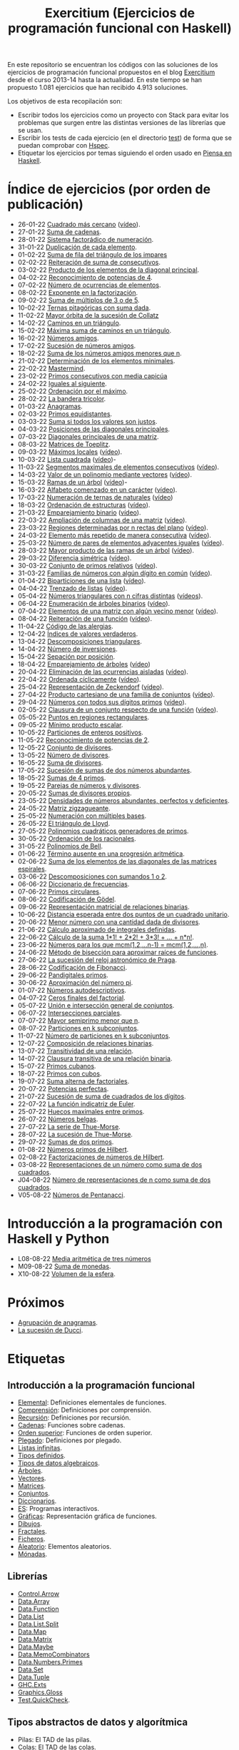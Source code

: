 #+TITLE: Exercitium (Ejercicios de programación funcional con Haskell)
#+OPTIONS: num:t ^:nil

En este repositorio se encuentran los códigos con las soluciones de los
ejercicios de programación funcional propuestos en el blog [[https://www.glc.us.es/~jalonso/exercitium/][Exercitium]] desde el
curso 2013-14 hasta la actualidad. En este tiempo se han propuesto 1.081
ejercicios que han recibido 4.913 soluciones.

Los objetivos de esta recopilación son:
+ Escribir todos los ejercicios como un proyecto con Stack para evitar los
  problemas que surgen entre las distintas versiones de las librerías que se
  usan.
+ Escribir los tests de cada ejercicio (en el directorio [[./test][test]]) de forma que se
  puedan comprobar con [[http://hspec.github.io/][Hspec]].
+ Etiquetar los ejercicios por temas siguiendo el orden usado en
  [[https://www.cs.us.es/~jalonso/publicaciones/Piensa_en_Haskell.pdf][Piensa en Haskell]].

* Índice de ejercicios (por orden de publicación)

+ 26-01-22 [[./src/Cuadrado_mas_cercano.hs][Cuadrado más cercano]] ([[https://youtu.be/W6Slw8tcoLM][vídeo]]).
+ 27-01-22 [[./src/Suma_de_cadenas.hs][Suma de cadenas]].
+ 28-01-22 [[./src/Sistema_factoradico_de_numeracion.hs][Sistema factorádico de numeración]].
+ 31-01-22 [[./src/Duplicacion_de_cada_elemento.hs][Duplicación de cada elemento]].
+ 01-02-22 [[./src/Suma_de_fila_del_triangulo_de_los_impares.hs][Suma de fila del triángulo de los impares]]
+ 02-02-22 [[./src/Reiteracion_de_suma_de_consecutivos.hs][Reiteración de suma de consecutivos]].
+ 03-02-22 [[./src/Producto_de_los_elementos_de_la_diagonal_principal.hs][Producto de los elementos de la diagonal principal]].
+ 04-02-22 [[./src/Reconocimiento_de_potencias_de_4.hs][Reconocimiento de potencias de 4]].
+ 07-02-22 [[./src/Numeros_de_ocurrencias_de_elementos.hs][Número de ocurrencias de elementos]].
+ 08-02-22 [[./src/Exponente_en_la_factorizacion.hs][Exponente en la factorización]].
+ 09-02-22 [[./src/Suma_de_multiplos_de_3_o_de_5.hs][Suma de múltiplos de 3 o de 5]].
+ 10-02-22 [[./src/Ternas_pitagoricas_con_suma_dada.hs][Ternas pitagóricas con suma dada]].
+ 11-02-22 [[./src/Mayor_orbita_de_la_sucesion_de_Collatz.hs][Mayor órbita de la sucesión de Collatz]]
+ 14-02-22 [[./src/Caminos_en_un_triangulo.hs][Caminos en un triángulo]].
+ 15-02-22 [[./src/Maxima_suma_de_caminos_en_un_triangulo.hs][Máxima suma de caminos en un triángulo]].
+ 16-02-22 [[./src/Numeros_amigos.hs][Números amigos]].
+ 17-02-22 [[./src/Sucesion_de_numeros_amigos.hs][Sucesión de números amigos]].
+ 18-02-22 [[./src/Suma_de_numeros_amigos_menores_que_n.hs][Suma de los números amigos menores que n]].
+ 21-02-22 [[./src/Elementos_minimales.hs][Determinación de los elementos minimales]].
+ 22-02-22 [[./src/Mastermind.hs][Mastermind]].
+ 23-02-22 [[./src/Primos_consecutivos_con_media_capicua.hs][Primos consecutivos con media capicúa]]
+ 24-02-22 [[./src/Iguales_al_siguiente.hs][Iguales al siguiente]].
+ 25-02-22 [[./src/Ordenados_por_maximo.hs][Ordenación por el máximo]].
+ 28-02-22 [[./src/Bandera_tricolor.hs][La bandera tricolor]].
+ 01-03-22 [[./src/Anagramas.hs][Anagramas]].
+ 02-03-22 [[./src/Primos_equidistantes.hs][Primos equidistantes]].
+ 03-03-22 [[./src/Suma_si_todos_justos.hs][Suma si todos los valores son justos]].
+ 04-03-22 [[./src/Posiciones_diagonales_principales.hs][Posiciones de las diagonales principales]].
+ 07-03-22 [[./src/Diagonales_principales.hs][Diagonales principales de una matriz]].
+ 08-03-22 [[./src/Matriz_Toeplitz.hs][Matrices de Toeplitz]].
+ 09-03-22 [[./src/Maximos_locales.hs][Máximos locales]] ([[https://youtu.be/tPjkXB425Ug][vídeo]]).
+ 10-03-22 [[./src/Lista_cuadrada.hs][Lista cuadrada]] ([[https://youtu.be/nJHiCebyZVE][vídeo]])-
+ 11-03-22 [[./src/Segmentos_consecutivos.hs][Segmentos maximales de elementos consecutivos]] ([[https://youtu.be/qu11Uf8wF1k][vídeo]]).
+ 14-03-22 [[./src/Valor_de_un_polinomio.hs][Valor de un polinomio mediante vectores]] ([[https://youtu.be/JuCmeb8vV4E][vídeo]]).
+ 15-03-22 [[./src/Ramas_de_un_arbol.hs][Ramas de un árbol]] ([[https://youtu.be/Bj0jTH77k2k][vídeo]])-
+ 16-03-22 [[./src/Alfabeto_desde.hs][Alfabeto comenzado en un carácter]] ([[https://youtu.be/4eBJi5_8qM0][vídeo]]).
+ 17-03-22 [[./src/Numeracion_de_ternas.hs][Numeración de ternas de naturales]] ([[https://youtu.be/3pbmjjozB6g][vídeo]])
+ 18-03-22 [[./src/Ordenacion_de_estructuras.hs][Ordenación de estructuras]] ([[https://youtu.be/mlgDbAPStdM][vídeo]]).
+ 21-03-22 [[./src/Emparejamiento_binario.hs][Emparejamiento binario]] ([[https://youtu.be/oQBOs1uPIms][vídeo]]).
+ 22-03-22 [[./src/Amplia_columnas.hs][Ampliación de columnas de una matriz]] ([[https://youtu.be/Jrz5kxuhD9Y][vídeo]]).
+ 23-03-22 [[./src/Regiones.hs][Regiones determinadas por n rectas del plano]] ([[https://youtu.be/lLl-jQ1tW-I][vídeo]]).
+ 24-03-22 [[./src/Mas_repetido.hs][Elemento más repetido de manera consecutiva]] ([[https://youtu.be/bz-NO5s2XVQ][vídeo]]).
+ 25-03-22 [[./src/Pares_adyacentes_iguales.hs][Número de pares de elementos adyacentes iguales]] ([[https://youtu.be/yt_aRjlA4kQ][vídeo]]).
+ 28-03-22 [[./src/Mayor_producto_de_las_ramas_de_un_arbol.hs][Mayor producto de las ramas de un árbol]] ([[https://youtu.be/Q38cb9YlDR0][vídeo]]).
+ 29-03-22 [[./src/Diferencia_simetrica.hs][Diferencia simétrica]] ([[https://youtu.be/ebQ_u6xlVfQ][vídeo]]).
+ 30-03-22 [[./src/Conjunto_de_primos_relativos.hs][Conjunto de primos relativos]] ([[https://youtu.be/OCHmRQ4XwbU][vídeo]]).
+ 31-03-22 [[./src/Familias_de_numeros_con_algun_digito_en_comun.hs][Familias de números con algún dígito en común]] ([[https://youtu.be/_uOlyfzppVc][vídeo]]).
+ 01-04-22 [[./src/Biparticiones_de_una_lista.hs][Biparticiones de una lista]] ([[https://youtu.be/C8P3dYzFHXY][vídeo]]).
+ 04-04-22 [[./src/Trenzado_de_listas.hs][Trenzado de listas]] ([[https://youtu.be/zAqtMXDBt7A][vídeo]]).
+ 05-04-22 [[./src/Triangulares_con_cifras.hs][Números triangulares con n cifras distintas]] ([[https://youtu.be/_Ic-384xp2I][vídeos]]).
+ 06-04-22 [[./src/Enumera_arbol.hs][Enumeración de árboles binarios]] ([[https://youtu.be/JbLEKUZ2E2M][vídeo]]).
+ 07-04-22 [[./src/Algun_vecino_menor.hs][Elementos de una matriz con algún vecino menor]] ([[https://youtu.be/ZILfrx75FyM][vídeo]]).
+ 08-04-22 [[./src/Reiteracion_de_funciones.hs][Reiteración de una función]] ([[https://youtu.be/1Kig_ipFIu0][vídeo]]).
+ 11-04-22 [[./src/Alergias.hs][Código de las alergias]].
+ 12-04-22 [[./src/Indices_verdaderos.hs][Índices de valores verdaderos]].
+ 13-04-22 [[./src/Descomposiciones_triangulares.hs][Descomposiciones triangulares]].
+ 14-04-22 [[./src/Numero_de_inversiones.hs][Número de inversiones]].
+ 15-04-22 [[./src/Separacion_por_posicion.hs][Sepación por posición]].
+ 18-04-22 [[./src/Emparejamiento_de_arboles.hs][Emparejamiento de árboles]] ([[https://youtu.be/RWO2_fadW4g][vídeo]])
+ 20-04-22 [[./src/Elimina_aisladas.hs][Eliminación de las ocurrencias aisladas]] ([[https://youtu.be/7TJAdGjM3Ik][vídeo]]).
+ 22-04-22 [[./src/Ordenada_ciclicamente.hs][Ordenada cíclicamente]] ([[https://youtu.be/CI090GISHUc][vídeo]]).
+ 25-04-22 [[./src/Representacion_de_Zeckendorf.hs][Representación de Zeckendorf]] ([[https://youtu.be/U-nBf1WnLTw][vídeo]]).
+ 27-04-22 [[./src/Producto_cartesiano.hs][Producto cartesiano de una familia de conjuntos]] ([[https://youtu.be/5L2fbGmoQhU][vídeo]]).
+ 29-04-22 [[./src/Numeros_con_digitos_primos.hs][Números con todos sus dígitos primos]] ([[https://youtu.be/OEAD7fLZiSk][vídeo]]).
+ 02-05-22 [[./src/Clausura.hs][Clausura de un conjunto respecto de una función]] ([[https://youtu.be/UQUzByuY_dQ][vídeo]]).
+ 05-05-22 [[./src/Puntos_en_regiones_rectangulares.hs][Puntos en regiones rectangulares]].
+ 09-05-22 [[./src/Minimo_producto_escalar.hs][Mínimo producto escalar]].
+ 10-05-22 [[./src/Particiones_de_enteros_positivos.hs][Particiones de enteros positivos]].
+ 11-05-22 [[./src/Reconocimiento_de_grandes_potencias_de_2.hs][Reconocimiento de potencias de 2]].
+ 12-05-22 [[./src/Conjunto_de_divisores.hs][Conjunto de divisores]].
+ 13-05-22 [[./src/Numero_de_divisores.hs][Número de divisores]].
+ 16-05-22 [[./src/Suma_de_divisores.hs][Suma de divisores]].
+ 17-05-22 [[./src/Sumas_de_dos_abundantes.hs][Sucesión de sumas de dos números abundantes]].
+ 18-05-22 [[./src/Sumas_de_4_primos.hs][Sumas de 4 primos]].
+ 19-05-22 [[./src/Parejas_de_numeros_y_divisores.hs][Parejas de números y divisores]].
+ 20-05-22 [[./src/Sumas_de_divisores_propios.hs][Sumas de divisores propios]].
+ 23-05-22 [[./src/Densidad_de_numeros_abundantes.hs][Densidades de números abundantes, perfectos y deficientes]].
+ 24-05-22 [[./src/Matriz_zigzagueante.hs][Matriz zigzagueante]].
+ 25-05-22 [[./src/Numeracion_con_multiples_base.hs][Numeración con múltiples bases]].
+ 26-05-22 [[./src/El_triangulo_de_Lloyd.hs][El triángulo de Lloyd]].
+ 27-05-22 [[./src/Polinomios_cuadraticos_generadores_de_primos.hs][Polinomios cuadráticos generadores de primos]].
+ 30-05-22 [[./src/Ordenacion_de_los_racionales.hs][Ordenación de los racionales]].
+ 31-05-22 [[./src/Polinomios_de_Bell.hs][Polinomios de Bell]].
+ 01-06-22 [[./src/Termino_ausente_en_una_progresion_aritmetica.hs][Término ausente en una progresión aritmética]].
+ 02-06-22 [[./src/Suma_de_los_elementos_de_las_diagonales_matrices_espirales.hs][Suma de los elementos de las diagonales de las matrices espirales]].
+ 03-06-22 [[./src/Descomposiciones_con_sumandos_1_o_2.hs][Descomposiciones con sumandos 1 o 2]].
+ 06-06-22 [[./src/Diccionario_de_frecuencias.hs][Diccionario de frecuencias]].
+ 07-06-22 [[./src/Primos_circulares.hs][Primos circulares]].
+ 08-06-22 [[./src/Codificacion_de_Godel.hs][Codificación de Gödel]].
+ 09-06-22 [[./src/Representacion_matricial_de_relaciones_binarias.hs][Representación matricial de relaciones binarias]].
+ 10-06-22 [[./src/Distancia_esperada_entre_dos_puntos_de_un_cuadrado_unitario.hs][Distancia esperada entre dos puntos de un cuadrado unitario]].
+ 20-06-22 [[./src/Menor_numero_con_una_cantidad_dada_de_divisores.hs][Menor número con una cantidad dada de divisores]].
+ 21-06-22 [[./src/Calculo_aproximado_de_integrales_definidas.hs][Cálculo aproximado de integrales definidas]].
+ 22-06-22 [[./src/Calculo_de_la_suma_de_productos_de_numeros_por_factoriales.hs][Cálculo de la suma 1*1! + 2*2! + 3*3! + ... + n*n!]].
+ 23-06-22 [[./src/Numeros_para_los_que_mcm.hs][Números para los que mcm(1,2,...n-1) = mcm(1,2,...,n)]].
+ 24-06-22 [[./src/Metodo_de_biseccion_para_aproximar_raices_de_funciones.hs][Método de bisección para aproximar raíces de funciones]].
+ 27-06-22 [[./src/La_sucesion_del_reloj_astronomico_de_Praga.hs][La sucesión del reloj astronómico de Praga]].
+ 28-06-22 [[./src/Codificacion_de_Fibonacci.hs][Codificación de Fibonacci]].
+ 29-06-22 [[./src/Pandigitales_primos.hs][Pandigitales primos]].
+ 30-06-22 [[./src/Aproximacion_de_numero_pi.hs][Aproximación del número pi]].
+ 01-07-22 [[./src/Numeros_autodescriptivos.hs][Números autodescriptivos]].
+ 04-07-22 [[./src/Ceros_finales_del_factorial.hs][Ceros finales del factorial]].
+ 05-07-22 [[./src/Union_e_interseccion_general.hs][Unión e intersección general de conjuntos]].
+ 06-07-22 [[./src/Intersecciones_parciales.hs][Intersecciones parciales]].
+ 07-07-22 [[./src/Mayor_semiprimo_menor_que_n.hs][Mayor semiprimo menor que n]].
+ 08-07-22 [[./src/Particiones_en_k_subconjuntos.hs][Particiones en k subconjuntos]].
+ 11-07-22 [[./src/Numero_de_particiones_en_k_subconjuntos.hs][Número de particiones en k subconjuntos]].
+ 12-07-22 [[./src/Composicion_de_relaciones_binarias.hs][Composición de relaciones binarias]].
+ 13-07-22 [[./src/Transitividad_de_una_relacion.hs][Transitividad de una relación]].
+ 14-07-22 [[./src/Clausura_transitiva_de_una_relacion_binaria.hs][Clausura transitiva de una relación binaria]].
+ 15-07-22 [[./src/Primos_cubanos.hs][Primos cubanos]].
+ 18-07-22 [[./src/Primos_con_cubos.hs][Primos con cubos]].
+ 19-07-22 [[./src/Suma_alterna_de_factoriales.hs][Suma alterna de factoriales]].
+ 20-07-22 [[./src/Potencias_perfectas.hs][Potencias perfectas]].
+ 21-07-22 [[./src/Sucesion_de_suma_de_cuadrados_de_los_digitos.hs][Sucesión de suma de cuadrados de los dígitos]].
+ 22-07-22 [[./src/La_funcion_indicatriz_de_Euler.hs][La función indicatriz de Euler]].
+ 25-07-22 [[./src/Huecos_maximales_entre_primos.hs][Huecos maximales entre primos]].
+ 26-07-22 [[./src/Numeros_belgas.hs][Números belgas]].
+ 27-07-22 [[./src/La_serie_de_Thue_Morse.hs][La serie de Thue-Morse]].
+ 28-07-22 [[./src/La_sucesion_de_Thue_Morse.hs][La sucesión de Thue-Morse]].
+ 29-07-22 [[./src/Sumas_de_dos_primos.hs][Sumas de dos primos]].
+ 01-08-22 [[./src/Numeros_primos_de_Hilbert.hs][Números primos de Hilbert]].
+ 02-08-22 [[./src/Factorizaciones_de_numeros_de_Hilbert.hs][Factorizaciones de números de Hilbert]].
+ 03-08-22 [[./src/Representaciones_de_un_numero_como_suma_de_dos_cuadrados.hs][Representaciones de un número como suma de dos cuadrados]].
+ J04-08-22 [[./src/Numero_de_representaciones_de_n_como_suma_de_dos_cuadrados.hs][Número de representaciones de n como suma de dos cuadrados]].
+ V05-08-22 [[./src/Numeros_de_Pentanacci.hs][Números de Pentanacci]].

* Introducción a la programación con Haskell y Python

+ L08-08-22 [[./src/Media_aritmetica_de_tres_numeros.hs][Media aritmética de tres números]]
+ M09-08-22 [[./src/Suma_de_monedas.hs][Suma de monedas]].
+ X10-08-22 [[./src/Volumen_de_la_esfera.hs][Volumen de la esfera]].

* Próximos

+ [[./src/Agrupacion_de_anagramas.py][Agrupación de anagramas]].
+ [[./src/La_sucesion_de_Ducci.hs][La sucesión de Ducci]].

* Etiquetas

** Introducción a la programación funcional
+ [[https://www.glc.us.es/~jalonso/exercitium/tag/basico/][Elemental]]: Definiciones elementales de funciones.
+ [[https://www.glc.us.es/~jalonso/exercitium/tag/comprension/][Comprensión]]: Definiciones por comprensión.
+ [[https://www.glc.us.es/~jalonso/exercitium/tag/recursion/][Recursión]]: Definiciones por recursión.
+ [[https://www.glc.us.es/~jalonso/exercitium/tag/cadenas/][Cadenas]]: Funciones sobre cadenas.
+ [[https://www.glc.us.es/~jalonso/exercitium/tag/orden-superior/][Orden superior]]: Funciones de orden superior.
+ [[https://www.glc.us.es/~jalonso/exercitium/tag/plegado/][Plegado]]: Definiciones por plegado.
+ [[https://www.glc.us.es/~jalonso/exercitium/tag/listas-infinitas/][Listas infinitas]].
+ [[https://www.glc.us.es/~jalonso/exercitium/tag/tipos-definidos/][Tipos definidos]].
+ [[https://www.glc.us.es/~jalonso/exercitium/tag/tipo-de-dato-algebraico/][Tipos de datos algebraicos]].
+ [[https://www.glc.us.es/~jalonso/exercitium/tag/arboles/][Árboles]].
+ [[https://www.glc.us.es/~jalonso/exercitium/tag/vectores/][Vectores]].
+ [[https://www.glc.us.es/~jalonso/exercitium/tag/matrices/][Matrices]].
+ [[https://www.glc.us.es/~jalonso/exercitium/tag/conjuntos/][Conjuntos]].
+ [[https://www.glc.us.es/~jalonso/exercitium/tag/diccionarios/][Diccionarios]].
+ [[https://www.glc.us.es/~jalonso/exercitium/tag/es][ES]]: Programas interactivos.
+ [[https://www.glc.us.es/~jalonso/exercitium/tag/graficas/][Gráficas]]: Representación gráfica de funciones.
+ [[https://www.glc.us.es/~jalonso/exercitium/tag/dibujos][Dibujos]].
+ [[https://www.glc.us.es/~jalonso/exercitium/tag/fractales/][Fractales]].
+ [[https://www.glc.us.es/~jalonso/exercitium/tag/ficheros/][Ficheros]].
+ [[https://www.glc.us.es/~jalonso/exercitium/tag/aleatorio/][Aleatorio]]: Elementos aleatorios.
+ [[https://www.glc.us.es/~jalonso/exercitium/tag/monadas/][Mónadas]].

** Librerías
+ [[http://www.glc.us.es/~jalonso/exercitium/tag/control-arrow/][Control.Arrow]]
+ [[http://www.glc.us.es/~jalonso/exercitium/tag/data-array/][Data.Array]]
+ [[http://www.glc.us.es/~jalonso/exercitium/tag/data-function/][Data.Function]]
+ [[http://www.glc.us.es/~jalonso/exercitium/tag/data-list/][Data.List]]
+ [[http://www.glc.us.es/~jalonso/exercitium/tag/data-list-split/][Data.List.Split]]
+ [[http://www.glc.us.es/~jalonso/exercitium/tag/data-map/][Data.Map]]
+ [[http://www.glc.us.es/~jalonso/exercitium/tag/data-matrix/][Data.Matrix]]
+ [[http://www.glc.us.es/~jalonso/exercitium/tag/data-maybe/][Data.Maybe]]
+ [[http://www.glc.us.es/~jalonso/exercitium/tag/data-memocombinators/][Data.MemoCombinators]]
+ [[http://www.glc.us.es/~jalonso/exercitium/tag/data-numbers-primes/][Data.Numbers.Primes]]
+ [[http://www.glc.us.es/~jalonso/exercitium/tag/data-set/][Data.Set]]
+ [[http://www.glc.us.es/~jalonso/exercitium/tag/data-tuple/][Data.Tuple]]
+ [[http://www.glc.us.es/~jalonso/exercitium/tag/ghc-exts/][GHC.Exts]]
+ [[http://www.glc.us.es/~jalonso/exercitium/tag/gloss/][Graphics.Gloss]]
+ [[https://www.glc.us.es/~jalonso/exercitium/tag/quickcheck/][Test.QuickCheck]].

** Tipos abstractos de datos y algorítmica
+ Pilas: El TAD de las pilas.
+ [[https://www.glc.us.es/~jalonso/exercitium/tag/colas/][Colas]]: El TAD de las colas.
+ Colas de prioridad: El TAD de las colas de prioridad.
+ Árboles de búsqueda: El TAD de las árboles binarios de búsqueda.
+ [[https://www.glc.us.es/~jalonso/exercitium/tag/tablas/][Tablas]]: El TAD de las tablas.
+ [[https://www.glc.us.es/~jalonso/exercitium/tag/monticulos/][Montículos]]: El TAD de los montículos.
+ [[https://www.glc.us.es/~jalonso/exercitium/tag/polinomios/][Polinomios]]: El TAD de los polinomios.
+ [[https://www.glc.us.es/~jalonso/exercitium/tag/grafos/][Grafos]]: Algoritmos sobre grafos.
+ [[https://www.glc.us.es/~jalonso/exercitium/tag/kruskal/][Kruskal]]: Algoritmo de Kruskal.
+ [[https://www.glc.us.es/~jalonso/exercitium/tag/prim/][Prim]]: Algoritmo de Prim.
+ [[https://www.glc.us.es/~jalonso/exercitium/tag/busqueda/][Búsqueda]]: Métodos de búsqueda.
+ [[https://www.glc.us.es/~jalonso/exercitium/tag/espacio-de-estados][Espacio de estados]]: Problemas de espacios de estado.
+ [[https://www.glc.us.es/~jalonso/exercitium/tag/dinamica/][Dinámica]]: Programación dinámica.

** Aplicaciones matemáticas
+ [[https://www.glc.us.es/~jalonso/exercitium/tag/teoria-de-conjuntos/][Teoría de conjuntos]]
+ [[https://www.glc.us.es/~jalonso/exercitium/tag/teoria-de-numeros/][Teoría de números]].
+ [[https://www.glc.us.es/~jalonso/exercitium/tag/primos/][Primos]]: Números primos.
+ Álgebra lineal.
+ Cálculo numérico.
+ Estadística.
+ Combinatoria.
+ [[https://www.glc.us.es/~jalonso/exercitium/tag/euler/][Euler]]: Problemas del proyecto Euler.
